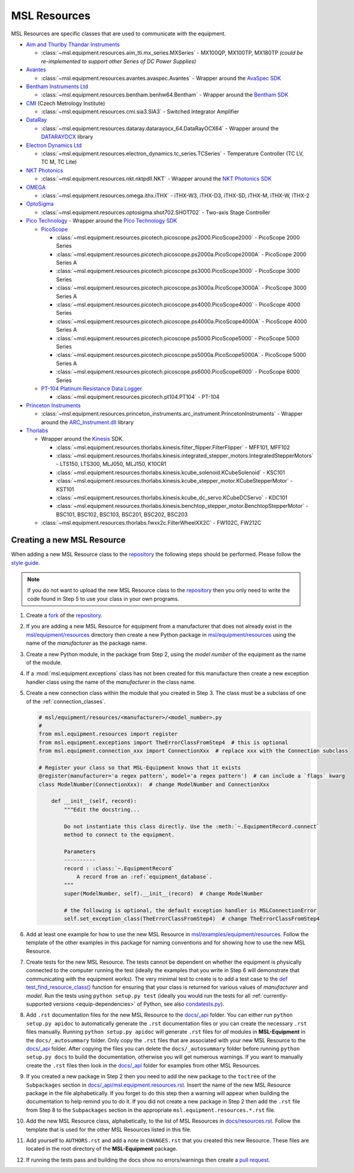 .. _msl-resources:

=============
MSL Resources
=============
MSL Resources are specific classes that are used to communicate with the equipment.

* `Aim and Thurlby Thandar Instruments`_

  * :class:`~msl.equipment.resources.aim_tti.mx_series.MXSeries` - MX100QP, MX100TP, MX180TP
    *(could be re-implemented to support other Series of DC Power Supplies)*

* Avantes_

  * :class:`~msl.equipment.resources.avantes.avaspec.Avantes` - Wrapper around the `AvaSpec SDK`_

* `Bentham Instruments Ltd`_

  * :class:`~msl.equipment.resources.bentham.benhw64.Bentham` - Wrapper around the `Bentham SDK`_

* CMI_ (Czech Metrology Institute)

  * :class:`~msl.equipment.resources.cmi.sia3.SIA3` - Switched Integrator Amplifier

* DataRay_

  * :class:`~msl.equipment.resources.dataray.datarayocx_64.DataRayOCX64` - Wrapper around the DATARAYOCX_ library

* `Electron Dynamics Ltd`_

  * :class:`~msl.equipment.resources.electron_dynamics.tc_series.TCSeries` - Temperature Controller (TC LV, TC M, TC Lite)

* `NKT Photonics`_

  * :class:`~msl.equipment.resources.nkt.nktpdll.NKT` - Wrapper around the `NKT Photonics SDK`_

* OMEGA_

  * :class:`~msl.equipment.resources.omega.ithx.iTHX` - iTHX-W3, iTHX-D3, iTHX-SD, iTHX-M, iTHX-W, iTHX-2

* OptoSigma_

  * :class:`~msl.equipment.resources.optosigma.shot702.SHOT702` - Two-axis Stage Controller

* `Pico Technology`_ -  Wrapper around the `Pico Technology SDK`_

  * PicoScope_

    * :class:`~msl.equipment.resources.picotech.picoscope.ps2000.PicoScope2000` - PicoScope 2000 Series
    * :class:`~msl.equipment.resources.picotech.picoscope.ps2000a.PicoScope2000A` - PicoScope 2000 Series A
    * :class:`~msl.equipment.resources.picotech.picoscope.ps3000.PicoScope3000` - PicoScope 3000 Series
    * :class:`~msl.equipment.resources.picotech.picoscope.ps3000a.PicoScope3000A` - PicoScope 3000 Series A
    * :class:`~msl.equipment.resources.picotech.picoscope.ps4000.PicoScope4000` - PicoScope 4000 Series
    * :class:`~msl.equipment.resources.picotech.picoscope.ps4000a.PicoScope4000A` - PicoScope 4000 Series A
    * :class:`~msl.equipment.resources.picotech.picoscope.ps5000.PicoScope5000` - PicoScope 5000 Series
    * :class:`~msl.equipment.resources.picotech.picoscope.ps5000a.PicoScope5000A` - PicoScope 5000 Series A
    * :class:`~msl.equipment.resources.picotech.picoscope.ps6000.PicoScope6000` - PicoScope 6000 Series

  * `PT-104 Platinum Resistance Data Logger`_

    * :class:`~msl.equipment.resources.picotech.pt104.PT104` - PT-104

* `Princeton Instruments`_

  * :class:`~msl.equipment.resources.princeton_instruments.arc_instrument.PrincetonInstruments` - Wrapper around the `ARC_Instrument.dll`_ library

* Thorlabs_

  * Wrapper around the Kinesis_ SDK.

    * :class:`~msl.equipment.resources.thorlabs.kinesis.filter_flipper.FilterFlipper` - MFF101, MFF102
    * :class:`~msl.equipment.resources.thorlabs.kinesis.integrated_stepper_motors.IntegratedStepperMotors` - LTS150, LTS300, MLJ050, MLJ150, K10CR1
    * :class:`~msl.equipment.resources.thorlabs.kinesis.kcube_solenoid.KCubeSolenoid` - KSC101
    * :class:`~msl.equipment.resources.thorlabs.kinesis.kcube_stepper_motor.KCubeStepperMotor` - KST101
    * :class:`~msl.equipment.resources.thorlabs.kinesis.kcube_dc_servo.KCubeDCServo` - KDC101
    * :class:`~msl.equipment.resources.thorlabs.kinesis.benchtop_stepper_motor.BenchtopStepperMotor` - BSC101, BSC102, BSC103, BSC201, BSC202, BSC203

  * :class:`~msl.equipment.resources.thorlabs.fwxx2c.FilterWheelXX2C` - FW102C, FW212C

.. _new_resource:

Creating a new MSL Resource
---------------------------
When adding a new MSL Resource class to the repository_ the following steps should be performed.
Please follow the `style guide`_.

.. note::
   If you do not want to upload the new MSL Resource class to the repository_ then you
   only need to write the code found in Step 5 to use your class in your own programs.

1. Create a fork_ of the repository_.
2. If you are adding a new MSL Resource for equipment from a manufacturer that does not already exist in the
   `msl/equipment/resources`_ directory then create a new Python package in `msl/equipment/resources`_ using the name
   of the *manufacturer* as the package name.
3. Create a new Python module, in the package from Step 2, using the *model number* of the equipment as the name
   of the module.
4. If a :mod:`msl.equipment.exceptions` class has not been created for this manufacture then create a new
   exception handler class using the name of the *manufacturer* in the class name.
5. Create a new connection class within the module that you created in Step 3. The class must be a subclass of one of
   the :ref:`connection_classes`.

   .. code-block:: python

        # msl/equipment/resources/<manufacturer>/<model_number>.py
        #
        from msl.equipment.resources import register
        from msl.equipment.exceptions import TheErrorClassFromStep4  # this is optional
        from msl.equipment.connection_xxx import ConnectionXxx  # replace xxx with the Connection subclass

        # Register your class so that MSL-Equipment knows that it exists
        @register(manufacturer='a regex pattern', model='a regex pattern')  # can include a `flags` kwarg
        class ModelNumber(ConnectionXxx):  # change ModelNumber and ConnectionXxx

            def __init__(self, record):
                """Edit the docstring...

                Do not instantiate this class directly. Use the :meth:`~.EquipmentRecord.connect`
                method to connect to the equipment.

                Parameters
                ----------
                record : :class:`~.EquipmentRecord`
                    A record from an :ref:`equipment_database`.
                """
                super(ModelNumber, self).__init__(record)  # change ModelNumber

                # the following is optional, the default exception handler is MSLConnectionError
                self.set_exception_class(TheErrorClassFromStep4)  # change TheErrorClassFromStep4

6. Add at least one example for how to use the new MSL Resource in `msl/examples/equipment/resources`_.
   Follow the template of the other examples in this package for naming conventions and for showing how to use the
   new MSL Resource.
7. Create tests for the new MSL Resource. The tests cannot be dependent on whether the equipment is physically
   connected to the computer running the test (ideally the examples that you write in Step 6 will demonstrate that
   communicating with the equipment works). The very minimal test to create is to add a test case to the
   `def test_find_resource_class()`_ function for ensuring that your class is returned for various values of
   *manufacturer* and *model*. Run the tests using ``python setup.py test`` (ideally you would run the tests
   for all :ref:`currently-supported versions <equip-dependencies>` of Python, see also `condatests.py`_).
8. Add ``.rst`` documentation files for the new MSL Resource to the `docs/_api`_ folder. You can either run
   ``python setup.py apidoc`` to automatically generate the ``.rst`` documentation files or you can create the
   necessary ``.rst`` files manually. Running ``python setup.py apidoc`` will generate ``.rst`` files for *all*
   modules in **MSL-Equipment** in the ``docs/_autosummary`` folder. Only copy the ``.rst`` files that are associated
   with your new MSL Resource to the `docs/_api`_ folder. After copying the files you can delete the
   ``docs/_autosummary`` folder before running ``python setup.py docs`` to build the documentation, otherwise you will
   get numerous warnings. If you want to manually create the ``.rst`` files then look in the `docs/_api`_ folder for
   examples from other MSL Resources.
9. If you created a new package in Step 2 then you need to add the new package to the ``toctree`` of the
   ``Subpackages`` section in `docs/_api/msl.equipment.resources.rst`_. Insert the name of the new MSL Resource
   package in the file alphabetically. If you forget to do this step then a warning will appear when building
   the documentation to help remind you to do it. If you did not create a new package in Step 2 then add the
   ``.rst`` file from Step 8 to the ``Subpackages`` section in the appropriate ``msl.equipment.resources.*.rst`` file.
10. Add the new MSL Resource class, alphabetically, to the list of MSL Resources in `docs/resources.rst`_. Follow the
    template that is used for the other MSL Resources listed in this file.
11. Add yourself to ``AUTHORS.rst`` and add a note in ``CHANGES.rst`` that you created this new Resource. These files
    are located in the root directory of the **MSL-Equipment** package.
12. If running the tests pass and building the docs show no errors/warnings then create a `pull request`_.

.. _style guide: https://msl-package-manager.readthedocs.io/en/latest/developers_guide.html#edit-the-source-code-using-the-style-guide
.. _fork: https://help.github.com/articles/fork-a-repo/
.. _repository: https://github.com/MSLNZ/msl-equipment
.. _msl/equipment/resources: https://github.com/MSLNZ/msl-equipment/tree/master/msl/equipment/resources
.. _msl/examples/equipment/resources: https://github.com/MSLNZ/msl-equipment/tree/master/msl/examples/equipment/resources
.. _def test_find_resource_class(): https://github.com/MSLNZ/msl-equipment/blob/master/tests/resources/test_init.py
.. _condatests.py: https://msl-package-manager.readthedocs.io/en/latest/new_package_readme.html#create-readme-condatests
.. _docs/_api: https://github.com/MSLNZ/msl-equipment/tree/master/docs/_api
.. _docs/_api/msl.equipment.resources.rst: https://github.com/MSLNZ/msl-equipment/blob/master/docs/_api/msl.equipment.resources.rst
.. _docs/resources.rst: https://github.com/MSLNZ/msl-equipment/blob/master/docs/resources.rst
.. _pull request: https://help.github.com/articles/creating-a-pull-request-from-a-fork/

.. _Bentham Instruments Ltd: https://www.bentham.co.uk/
.. _Bentham SDK: https://www.bentham.co.uk/products/components/components-search/software-development-kit-72/
.. _CMI: https://www.cmi.cz/?language=en
.. _Pico Technology: https://www.picotech.com/
.. _Pico Technology SDK: https://www.picotech.com/downloads
.. _PicoScope: https://www.picotech.com/products/oscilloscope
.. _PT-104 Platinum Resistance Data Logger: https://www.picotech.com/data-logger/pt-104/high-accuracy-temperature-daq
.. _Thorlabs: https://www.thorlabs.com/
.. _Kinesis: https://www.thorlabs.com/software_pages/ViewSoftwarePage.cfm?Code=Motion_Control&viewtab=0
.. _OMEGA: https://www.omega.com/
.. _OptoSigma: https://www.global-optosigma.com/en_jp/
.. _Electron Dynamics Ltd: http://www.electrondynamics.co.uk/wp/
.. _Avantes: https://www.avantes.com/
.. _AvaSpec SDK: https://www.avantes.com/support/software
.. _NKT Photonics: https://www.nktphotonics.com/
.. _NKT Photonics SDK: https://www.nktphotonics.com/lasers-fibers/support/software-drivers/
.. _Princeton Instruments: https://www.princetoninstruments.com/
.. _ARC_Instrument.dll: ftp://ftp.piacton.com/Public/Software/Official/Acton/
.. _DataRay: https://www.dataray.com/
.. _DATARAYOCX: https://www.dataray.com/interfacing.html
.. _Aim and Thurlby Thandar Instruments: https://www.aimtti.com/
